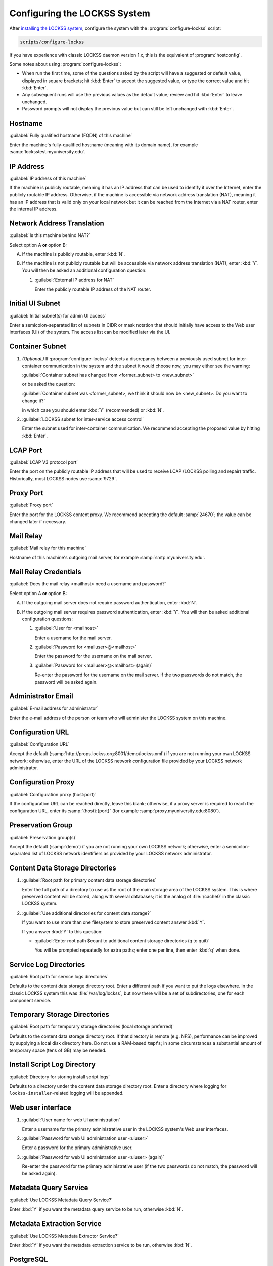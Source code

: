=============================
Configuring the LOCKSS System
=============================

After `installing the LOCKSS system <installing>`_, configure the system with the :program:`configure-lockss` script:

.. code-block:: shell

   scripts/configure-lockss

If you have experience with classic LOCKSS daemon version 1.x, this is the equivalent of :program:`hostconfig`.

Some notes about using :program:`configure-lockss`:

*  When run the first time, some of the questions asked by the script will have a suggested or default value, displayed in square brackets; hit :kbd:`Enter` to accept the suggested value, or type the correct value and hit :kbd:`Enter`.

*  Any subsequent runs will use the previous values as the default value; review and hit :kbd:`Enter` to leave unchanged.

*  Password prompts will not display the previous value but can still be left unchanged with :kbd:`Enter`.

--------
Hostname
--------

:guilabel:`Fully qualified hostname (FQDN) of this machine`

Enter the machine's fully-qualified hostname (meaning with its domain name), for example :samp:`locksstest.myuniversity.edu`.

----------
IP Address
----------

:guilabel:`IP address of this machine`

If the machine is publicly routable, meaning it has an IP address that can be used to identify it over the Internet, enter the publicly routable IP address. Otherwise, if the machine is accessible via network address translation (NAT), meaning it has an IP address that is valid only on your local network but it can be reached from the Internet via a NAT router, enter the internal IP address.

---------------------------
Network Address Translation
---------------------------

:guilabel:`Is this machine behind NAT?`

Select option A **or** option B:

A. If the machine is publicly routable, enter :kbd:`N`.

B. If the machine is not publicly routable but will be accessible via network address translation (NAT), enter :kbd:`Y`. You will then be asked an additional configuration question:

   1. :guilabel:`External IP address for NAT`

      Enter the publicly routable IP address of the NAT router.

-----------------
Initial UI Subnet
-----------------

:guilabel:`Initial subnet(s) for admin UI access`

Enter a semicolon-separated list of subnets in CIDR or mask notation that should initially have access to the Web user interfaces (UI) of the system. The access list can be modified later via the UI.

----------------
Container Subnet
----------------

1. *(Optional.)* If :program:`configure-lockss` detects a discrepancy between a previously used subnet for inter-container communication in the system and the subnet it would choose now, you may either see the warning:

   :guilabel:`Container subnet has changed from <former_subnet> to <new_subnet>`

   or be asked the question:

   :guilabel:`Container subnet was <former_subnet>, we think it should now be <new_subnet>. Do you want to change it?`

   in which case you should enter :kbd:`Y` (recommended) or :kbd:`N`.

2. :guilabel:`LOCKSS subnet for inter-service access control`

   Enter the subnet used for inter-container communication. We recommend accepting the proposed value by hitting :kbd:`Enter`.

---------
LCAP Port
---------

:guilabel:`LCAP V3 protocol port`

Enter the port on the publicly routable IP address that will be used to receive LCAP (LOCKSS polling and repair) traffic. Historically, most LOCKSS nodes use :samp:`9729`.

----------
Proxy Port
----------

:guilabel:`Proxy port`

Enter the port for the LOCKSS content proxy. We recommend accepting the default :samp:`24670`; the value can be changed later if necessary.

----------
Mail Relay
----------

:guilabel:`Mail relay for this machine`

Hostname of this machine's outgoing mail server, for example :samp:`smtp.myuniversity.edu`.

----------------------
Mail Relay Credentials
----------------------

:guilabel:`Does the mail relay <mailhost> need a username and password?`

Select option A **or** option B:

A. If the outgoing mail server does not require password authentication, enter :kbd:`N`.

B. If the outgoing mail server requires password authentication, enter :kbd:`Y`. You will then be asked additional configuration questions:

   1. :guilabel:`User for <mailhost>`

      Enter a username for the mail server.

   2. :guilabel:`Password for <mailuser>@<mailhost>`

      Enter the password for the username on the mail server.

   3. :guilabel:`Password for <mailuser>@<mailhost> (again)`

      Re-enter the password for the username on the mail server. If the two passwords do not match, the password will be asked again.

-------------------
Administrator Email
-------------------

:guilabel:`E-mail address for administrator`

Enter the e-mail address of the person or team who will administer the LOCKSS system on this machine.

-----------------
Configuration URL
-----------------

:guilabel:`Configuration URL`

Accept the default (:samp:`http://props.lockss.org:8001/demo/lockss.xml`) if you are not running your own LOCKSS network; otherwise, enter the URL of the LOCKSS network configuration file provided by your LOCKSS network administrator.

-------------------
Configuration Proxy
-------------------

:guilabel:`Configuration proxy (host:port)`

If the configuration URL can be reached directly, leave this blank; otherwise, if a proxy server is required to reach the configuration URL, enter its :samp:`{host}:{port}` (for example :samp:`proxy.myuniversity.edu:8080`).

------------------
Preservation Group
------------------

:guilabel:`Preservation group(s)`

Accept the default (:samp:`demo`) if you are not running your own LOCKSS network; otherwise, enter a semicolon-separated list of LOCKSS network identifiers as provided by your LOCKSS network administrator.

--------------------------------
Content Data Storage Directories
--------------------------------

1. :guilabel:`Root path for primary content data storage directories`

   Enter the full path of a directory to use as the root of the main storage area of the LOCKSS system. This is where preserved content will be stored, along with several databases; it is the analog of :file:`/cache0` in the classic LOCKSS system.

2. :guilabel:`Use additional directories for content data storage?`

   If you want to use more than one filesystem to store preserved content answer :kbd:`Y`.

   If you answer :kbd:`Y` to this question:

   *  :guilabel:`Enter root path $count to additional content storage directories (q to quit)`

      You will be prompted repeatedly for extra paths; enter one per line, then enter :kbd:`q` when done.

-----------------------
Service Log Directories
-----------------------

:guilabel:`Root path for service logs directories`

Defaults to the content data storage directory root. Enter a different path if you want to put the logs elsewhere. In the classic LOCKSS system this was :file:`/var/log/lockss`, but now there will be a set of subdirectories, one for each component service.

-----------------------------
Temporary Storage Directories
-----------------------------

:guilabel:`Root path for temporary storage directories (local storage preferred)`

Defaults to the content data storage directory root. If that directory is remote (e.g. NFS), performance can be improved by supplying a local disk directory here. Do not use a RAM-based ``tmpfs``; in some circumstances a substantial amount of temporary space (tens of GB) may be needed.

----------------------------
Install Script Log Directory
----------------------------

:guilabel:`Directory for storing install script logs`

Defaults to a directory under the content data storage directory root. Enter a directory where logging for ``lockss-installer``-related logging will be appended.

------------------
Web user interface
------------------

1. :guilabel:`User name for web UI administration`

   Enter a username for the primary administrative user in the LOCKSS system's Web user interfaces.

2. :guilabel:`Password for web UI administration user <uiuser>`

   Enter a password for the primary administrative user.

3. :guilabel:`Password for web UI administration user <uiuser> (again)`

   Re-enter the password for the primary administrative user (if the two passwords do not match, the password will be asked again).

----------------------
Metadata Query Service
----------------------

:guilabel:`Use LOCKSS Metadata Query Service?`

Enter :kbd:`Y` if you want the metadata query service to be run, otherwise :kbd:`N`.

---------------------------
Metadata Extraction Service
---------------------------

:guilabel:`Use LOCKSS Metadata Extractor Service?`

Enter :kbd:`Y` if you want the metadata extraction service to be run, otherwise :kbd:`N`.

----------
PostgreSQL
----------

.. |postgres-guilabel| replace:: :guilabel:`Use LOCKSS PostgreSQL DB Service?`

|postgres-guilabel|

Enter :kbd:`Y` to use the embedded PostgreSQL database (recommended in most cases), or :kbd:`N` if you wish to use an external PostgreSQL database.

*  Enter :kbd:`Y` to use the embedded PostgreSQL database (recommended in most cases). Complete the :ref:`Using the Embedded PostgreSQL Database` section next.

*  Enter :kbd:`N` if you wish to use your own external PostgreSQL database. Complete the :ref:`Using an External PostgreSQL Database` section next.

Using the Embedded PostgreSQL Database
======================================

.. note::

   Complete this section only if you answer :kbd:`Y` to |postgres-guilabel|.

1. :guilabel:`Password for PostgreSQL database`

   Enter a password for the embedded PostgreSQL database.

2. :guilabel:`Password for PostgreSQL database (again)`

   Re-enter the password for the PostgreSQL database (if the two passwords do not match, the password will be asked again).

3. Complete the :ref:`Solr` section next.

Using an External PostgreSQL Database
=====================================

.. note::

   Complete this section only if you answer :kbd:`N` to |postgres-guilabel|.

1. :guilabel:`Fully qualified hostname (FQDN) of PostgreSQL host`

   Enter the hostname of your PostgreSQL database, for example :samp:`mypgsql.myuniversity.edu`.

2. :guilabel:`Port used by PostgreSQL host`

   Enter the port where your running PostgreSQL database can be reached, for example :samp:`5432`.

3. :guilabel:`Login name for PostgreSQL service`

   Enter the user name for your PostgreSQL database. The default is :samp:`LOCKSS`.

4. :guilabel:`Schema for PostgreSQL service`

   Enter the schema name to be used by the LOCKSS system. The default is :samp:`LOCKSS`.

5. :guilabel:`Database name prefix for PostgreSQL service`

   Prefix to use for any LOCKSS databases. The default is :samp:`Lockss` (note the uppercase/lowercase).

6. :guilabel:`Password for PostgreSQL database`

   Enter the password for your PostgreSQL database.

7. :guilabel:`Password for PostgreSQL database (again)`

   Re-enter the password for your PostgreSQL database (if the two passwords do not match, the password will be asked again).

8. Complete the :ref:`Solr` section next.

----
Solr
----

:guilabel:`Use LOCKSS Solr Service?`

*  Enter :kbd:`Y` to use the embedded Solr server. This is recommended in most cases.

*  Enter :kbd:`N` to use your own external Solr database. If you answer :kbd:`N`, you will be prompted for the following information:

   1. :guilabel:`Fully qualified hostname (FQDN) of Solr host:`

   Enter the hostname of your Solr database server, for example :samp:`mysolr.myuniversity.edu`.

   2. :guilabel:`Port used by Solr host:`

   Enter the port where your running Solr database can be reached, for example :samp:`8983`.

   3. :guilabel:`Solr core repo name:`

   Enter name of the Solr core for the LOCKSS repository. The default is :samp:`lockss-repo`.

----
Pywb
----

:guilabel:`Use LOCKSS Pywb Service?:`

Enter :kbd:`Y` to run an embedded Pywb engine for Web replay, :kbd:`N` otherwise.

-----------
OpenWayback
-----------

1. :guilabel:`Use LOCKSS OpenWayback Service?:`

   Enter :kbd:`Y` to use an embedded OpenWayback engine for Web replay, :kbd:`N` otherwise.

2. :guilabel:`Okay to turn off authentication for read-only requests for LOCKSS Repository Service?:`

   OpenWayback currently does not supply user credentials when reading content from the LOCKSS repository, so the repository must be configured to respond to unauthenticated read requests. Enter :kbd:`Y` to accept this, otherwise OpenWayback will not be enabled.

----------
Conclusion
----------

:guilabel:`OK to store this configuration:`

Enter :kbd:`Y` if the configuration values are to your liking, otherwise :kbd:`N` to make edits.

If you enter :kbd:`Y`, some checks will be run, you may be prompted before the creation of necessary directories, and you will be prompted to run :program:`scripts/start-lockss` to start the configured system.
